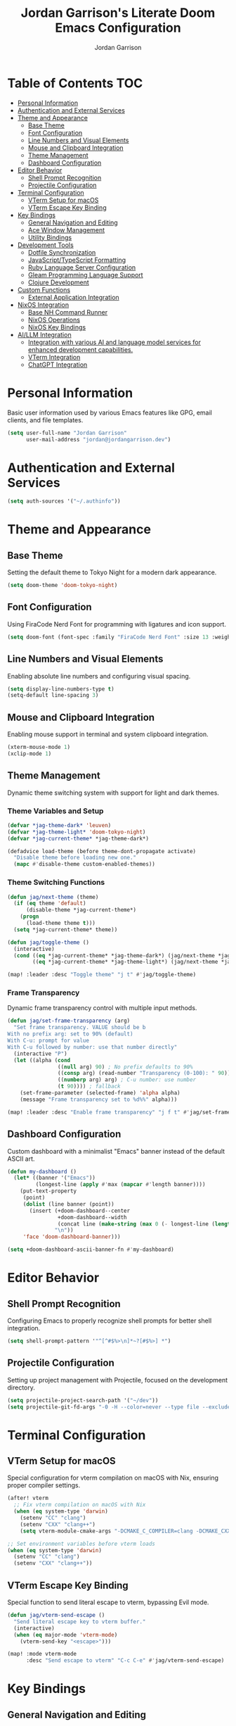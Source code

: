 #+TITLE: Jordan Garrison's Literate Doom Emacs Configuration
#+AUTHOR: Jordan Garrison
#+EMAIL: jordan@jordangarrison.dev
#+STARTUP: overview
#+PROPERTY: header-args:emacs-lisp :tangle yes :comments both

* Table of Contents :TOC:
- [[#personal-information][Personal Information]]
- [[#authentication-and-external-services][Authentication and External Services]]
- [[#theme-and-appearance][Theme and Appearance]]
  - [[#base-theme][Base Theme]]
  - [[#font-configuration][Font Configuration]]
  - [[#line-numbers-and-visual-elements][Line Numbers and Visual Elements]]
  - [[#mouse-and-clipboard-integration][Mouse and Clipboard Integration]]
  - [[#theme-management][Theme Management]]
  - [[#dashboard-configuration][Dashboard Configuration]]
- [[#editor-behavior][Editor Behavior]]
  - [[#shell-prompt-recognition][Shell Prompt Recognition]]
  - [[#projectile-configuration][Projectile Configuration]]
- [[#terminal-configuration][Terminal Configuration]]
  - [[#vterm-setup-for-macos][VTerm Setup for macOS]]
  - [[#vterm-escape-key-binding][VTerm Escape Key Binding]]
- [[#key-bindings][Key Bindings]]
  - [[#general-navigation-and-editing][General Navigation and Editing]]
  - [[#ace-window-management][Ace Window Management]]
  - [[#utility-bindings][Utility Bindings]]
- [[#development-tools][Development Tools]]
  - [[#dotfile-synchronization][Dotfile Synchronization]]
  - [[#javascripttypescript-formatting][JavaScript/TypeScript Formatting]]
  - [[#ruby-language-server-configuration][Ruby Language Server Configuration]]
  - [[#gleam-programming-language-support][Gleam Programming Language Support]]
  - [[#clojure-development][Clojure Development]]
- [[#custom-functions][Custom Functions]]
  - [[#external-application-integration][External Application Integration]]
- [[#nixos-integration][NixOS Integration]]
  - [[#base-nh-command-runner][Base NH Command Runner]]
  - [[#nixos-operations][NixOS Operations]]
  - [[#nixos-key-bindings][NixOS Key Bindings]]
- [[#aillm-integration][AI/LLM Integration]]
  - [[#integration-with-various-ai-and-language-model-services-for-enhanced-development-capabilities][Integration with various AI and language model services for enhanced development capabilities.]]
  - [[#vterm-integration][VTerm Integration]]
  - [[#chatgpt-integration][ChatGPT Integration]]

* Personal Information
Basic user information used by various Emacs features like GPG, email clients, and file templates.

#+begin_src emacs-lisp
(setq user-full-name "Jordan Garrison"
      user-mail-address "jordan@jordangarrison.dev")
#+end_src

* Authentication and External Services

#+begin_src emacs-lisp
(setq auth-sources '("~/.authinfo"))
#+end_src

* Theme and Appearance

** Base Theme
Setting the default theme to Tokyo Night for a modern dark appearance.

#+begin_src emacs-lisp
(setq doom-theme 'doom-tokyo-night)
#+end_src

** Font Configuration

Using FiraCode Nerd Font for programming with ligatures and icon support.

#+begin_src emacs-lisp
(setq doom-font (font-spec :family "FiraCode Nerd Font" :size 13 :weight 'semibold))
#+end_src

** Line Numbers and Visual Elements
Enabling absolute line numbers and configuring visual spacing.

#+begin_src emacs-lisp
(setq display-line-numbers-type t)
(setq-default line-spacing 3)
#+end_src

** Mouse and Clipboard Integration
Enabling mouse support in terminal and system clipboard integration.

#+begin_src emacs-lisp
(xterm-mouse-mode 1)
(xclip-mode 1)
#+end_src

** Theme Management

Dynamic theme switching system with support for light and dark themes.

*** Theme Variables and Setup

#+begin_src emacs-lisp
(defvar *jag-theme-dark* 'leuven)
(defvar *jag-theme-light* 'doom-tokyo-night)
(defvar *jag-current-theme* *jag-theme-dark*)

(defadvice load-theme (before theme-dont-propagate activate)
  "Disable theme before loading new one."
  (mapc #'disable-theme custom-enabled-themes))
#+end_src

*** Theme Switching Functions

#+begin_src emacs-lisp
(defun jag/next-theme (theme)
  (if (eq theme 'default)
      (disable-theme *jag-current-theme*)
    (progn
      (load-theme theme t)))
  (setq *jag-current-theme* theme))

(defun jag/toggle-theme ()
  (interactive)
  (cond ((eq *jag-current-theme* *jag-theme-dark*) (jag/next-theme *jag-theme-light*))
        ((eq *jag-current-theme* *jag-theme-light*) (jag/next-theme *jag-theme-dark*))))

(map! :leader :desc "Toggle theme" "j t" #'jag/toggle-theme)
#+end_src

*** Frame Transparency

Dynamic frame transparency control with multiple input methods.

#+begin_src emacs-lisp
(defun jag/set-frame-transparency (arg)
  "Set frame transparency. VALUE should be b
With no prefix arg: set to 90% (default)
With C-u: prompt for value
With C-u followed by number: use that number directly"
  (interactive "P")
  (let ((alpha (cond
                ((null arg) 90) ; No prefix defaults to 90%
                ((consp arg) (read-number "Transparency (0-100): " 90)) ; C-u but no number prompts for the number
                ((numberp arg) arg) ; C-u number: use number
                (t 90)))) ; fallback
    (set-frame-parameter (selected-frame) 'alpha alpha)
    (message "Frame transparency set to %d%%" alpha)))

(map! :leader :desc "Enable frame transparency" "j f t" #'jag/set-frame-transparency)
#+end_src

** Dashboard Configuration

Custom dashboard with a minimalist "Emacs" banner instead of the default ASCII art.

#+begin_src emacs-lisp
(defun my-dashboard ()
  (let* ((banner '("Emacs"))
         (longest-line (apply #'max (mapcar #'length banner))))
    (put-text-property
     (point)
     (dolist (line banner (point))
       (insert (+doom-dashboard--center
                +doom-dashboard--width
                (concat line (make-string (max 0 (- longest-line (length line))) 32)))
               "\n"))
     'face 'doom-dashboard-banner)))

(setq +doom-dashboard-ascii-banner-fn #'my-dashboard)
#+end_src

* Editor Behavior
** Shell Prompt Recognition
Configuring Emacs to properly recognize shell prompts for better shell integration.

#+begin_src emacs-lisp
(setq shell-prompt-pattern '"^[^#$%>\n]*~?[#$%>] *")
#+end_src

** Projectile Configuration
Setting up project management with Projectile, focused on the development directory.

#+begin_src emacs-lisp
(setq projectile-project-search-path '("~/dev"))
(setq projectile-git-fd-args "-0 -H --color=never --type file --exclude .git --strip-cwd-prefix")
#+end_src

* Terminal Configuration

** VTerm Setup for macOS
Special configuration for vterm compilation on macOS with Nix, ensuring proper compiler settings.

#+begin_src emacs-lisp
(after! vterm
  ;; Fix vterm compilation on macOS with Nix
  (when (eq system-type 'darwin)
    (setenv "CC" "clang")
    (setenv "CXX" "clang++")
    (setq vterm-module-cmake-args "-DCMAKE_C_COMPILER=clang -DCMAKE_CXX_COMPILER=clang++")))

;; Set environment variables before vterm loads
(when (eq system-type 'darwin)
  (setenv "CC" "clang")
  (setenv "CXX" "clang++"))
#+end_src

** VTerm Escape Key Binding
Special function to send literal escape to vterm, bypassing Evil mode.

#+begin_src emacs-lisp
(defun jag/vterm-send-escape ()
  "Send literal escape key to vterm buffer."
  (interactive)
  (when (eq major-mode 'vterm-mode)
    (vterm-send-key "<escape>")))

(map! :mode vterm-mode
      :desc "Send escape to vterm" "C-c C-e" #'jag/vterm-send-escape)
#+end_src

* Key Bindings
** General Navigation and Editing

#+begin_src emacs-lisp
(map! :leader :desc "Expand Region" "e e" #'er/expand-region)
(map! :leader :desc "Find File Other Window" "f o " #'find-file-other-window)
(map! :leader :desc "Switch other Frame" "w f" #'other-frame)
(map! :leader :desc "Maximize Frame" "w m f" #'toggle-frame-maximized)
(map! :leader :desc "Maximize Frame" "w m v" #'toggle-frame-fullscreen)
(map! :leader :desc "Shell command" "j s" #'shell-command)
(map! :leader :desc "Comment line" "j /" #'comment-line)
#+end_src

** Ace Window Management
Quick window operations using Ace for visual selection.

#+begin_src emacs-lisp
(map! :leader :desc "Ace select window" "j w" #'ace-select-window)
(map! :leader :desc "Ace swap window" "j s" #'ace-swap-window)
(map! :leader :desc "Ace delete windows" "j d" #'ace-delete-window)
(map! :leader :desc "Ace delete other windows" "j D" #'ace-delete-other-windows)
#+end_src

** Utility Bindings

#+begin_src emacs-lisp
(map! :leader :desc "Kill buffer and delete window" "d d" #'kill-buffer-and-window)
(map! :leader :desc "Open in external app" "o o" #'open-in-external-app)
#+end_src

* Development Tools
** Dotfile Synchronization
Custom function to sync dotfiles with a git repository.

#+begin_src emacs-lisp
(defun jag/dotfile-sync (&optional commit-message)
  (interactive "sCommit Message: ")
  (message
   (shell-command-to-string
    (concat "~/.dotfiles/scripts/dotfile-sync "
            (shell-quote-argument commit-message)))))

(map! :leader :desc "Sync the dotfiles" "j j" 'jag/dotfile-sync)
#+end_src

** JavaScript/TypeScript Formatting
Automatically enabling Prettier for JavaScript-related modes.

#+begin_src emacs-lisp
(add-hook! 'js2-mode-hook #'prettier-js-mode)
(add-hook! 'web-mode-hook #'prettier-js-mode)
(add-hook! 'typescript-mode-hook #'prettier-js-mode)
(add-hook! 'json-mode-hook #'prettier-js-mode)
#+end_src

** Ruby Language Server Configuration
An intelligent Ruby LSP configuration that automatically detects and uses the best available Ruby language server for each project.

*** Helper Functions

#+begin_src emacs-lisp
(defun jag/ruby-lsp-server-available-p (server-command)
  "Check if a Ruby LSP server command is available and working."
  (let ((cmd (if (listp server-command) server-command (list server-command))))
    (condition-case nil
        (and (executable-find (car cmd))
             ;; Test if the command actually works
             (zerop (apply #'call-process (car cmd) nil nil nil
                           (append (cdr cmd) '("--help")))))
      (error nil))))

(defun jag/detect-ruby-lsp-server ()
  "Detect the best available Ruby LSP server for the current project."
  (cond
   ;; First try bundle exec solargraph (project-specific)
   ((and (file-exists-p "Gemfile")
         (jag/ruby-lsp-server-available-p '("bundle" "exec" "solargraph")))
    '(bundle-solargraph . ("bundle" "exec" "solargraph" "stdio")))

   ;; Then try global solargraph
   ((jag/ruby-lsp-server-available-p "solargraph")
    '(solargraph . ("solargraph" "stdio")))

   ;; Try ruby-lsp (if available)
   ((and (file-exists-p "Gemfile")
         (jag/ruby-lsp-server-available-p '("bundle" "exec" "ruby-lsp")))
    '(bundle-ruby-lsp . ("bundle" "exec" "ruby-lsp")))

   ((jag/ruby-lsp-server-available-p "ruby-lsp")
    '(ruby-lsp . ("ruby-lsp")))

   ;; Fall back to typeprof if it's working
   ((jag/ruby-lsp-server-available-p "typeprof")
    ;; Test if typeprof can actually start without dependency errors
    (condition-case nil
        (progn
          (call-process "typeprof" nil nil nil "--version")
          '(typeprof . ("typeprof" "--lsp")))
      (error nil)))

   ;; No working LSP server found
   (t nil)))
#+end_src

*** LSP Client Registration

#+begin_src emacs-lisp
(after! lsp-mode
  ;; Register our intelligent Ruby LSP client
  (lsp-register-client
   (make-lsp-client
    :new-connection (lsp-stdio-connection
                     (lambda ()
                       (let ((server-info (jag/detect-ruby-lsp-server)))
                         (if server-info
                             (progn
                               (message "Using Ruby LSP server: %s" (car server-info))
                               (cdr server-info))
                           (error "No working Ruby LSP server found")))))
    :major-modes '(ruby-mode)
    :priority 30  ; Higher priority than default servers
    :server-id 'ruby-intelligent
    :multi-root t
    :initialization-options
    (lambda ()
      (let ((server-info (jag/detect-ruby-lsp-server)))
        (pcase (car server-info)
          ('bundle-solargraph
           (list :diagnostics t :completion t :hover t :formatting t))
          ('solargraph
           (list :diagnostics t :completion t :hover t :formatting t))
          ('bundle-ruby-lsp
           (list :enabledFeatures ["diagnostics" "formatting" "completion" "hover"]))
          ('ruby-lsp
           (list :enabledFeatures ["diagnostics" "formatting" "completion" "hover"]))
          ('typeprof
           (list))
          (_ (list))))))))
#+end_src

*** Ruby Mode Configuration

#+begin_src emacs-lisp
(after! ruby-mode
  (add-hook 'ruby-mode-hook
            (lambda ()
              ;; Disable the default typeprof-ls client to prevent conflicts
              (setq-local lsp-disabled-clients '(typeprof-ls))
              ;; Show which LSP server we're using
              (let ((server-info (jag/detect-ruby-lsp-server)))
                (if server-info
                    (message "Ruby LSP: Using %s" (car server-info))
                  (message "Ruby LSP: No working server found")))
              (lsp-deferred))))
#+end_src

** Gleam Programming Language Support

#+begin_src emacs-lisp
(after! treesit
  (add-to-list 'auto-mode-alist '("\\.gleam$" . gleam-ts-mode)))

(after! gleam-ts-mode
  (unless (treesit-language-available-p 'gleam)
    ;; compile the treesit grammar file the first time
    (gleam-ts-install-grammar)))
#+end_src

** Clojure Development

#+begin_src emacs-lisp
(map! :leader :desc "Format buffer" "m j f" #'cider-format-buffer)
#+end_src

* Custom Functions

This section contains various utility functions that enhance the development workflow.

** External Application Integration
Function to open files in their default external applications from within Emacs.

#+begin_src emacs-lisp
(defun open-in-external-app (&optional @fname)
  "Open the current file or dired marked files in external app.
The app is chosen from your OS's preference.

When called in emacs lisp, if @fname is given, open that.

URL `http://ergoemacs.org/emacs/emacs_dired_open_file_in_ext_apps.html'
Version 2019-11-04"
  (interactive)
  (let* (
         ($file-list
          (if @fname
              (progn (list @fname))
            (if (string-equal major-mode "dired-mode")
                (dired-get-marked-files)
              (list (buffer-file-name)))))
         ($do-it-p (if (<= (length $file-list) 5)
                       t
                     (y-or-n-p "Open more than 5 files? "))))
    (when $do-it-p
      (cond
       ((string-equal system-type "windows-nt")
        (mapc
         (lambda ($fpath)
           (w32-shell-execute "open" $fpath)) $file-list))
       ((string-equal system-type "darwin")
        (mapc
         (lambda ($fpath)
           (shell-command
            (concat "open " (shell-quote-argument $fpath))))  $file-list))
       ((string-equal system-type "gnu/linux")
        (mapc
         (lambda ($fpath) (let ((process-connection-type nil))
                            (start-process "" nil "xdg-open" $fpath))) $file-list))))))
#+end_src

* NixOS Integration

Custom functions for managing NixOS configurations directly from Emacs, providing a seamless development experience.

** Base NH Command Runner

#+begin_src emacs-lisp
(defun jag/run-nh-command (command description &optional on-success)
  "Run an nh command with output buffer display and optional success callback."
  (let ((buffer-name (format "*%s*" description)))
    ;; Create and display buffer in vertical split
    (let ((buf (get-buffer-create buffer-name)))
      (with-current-buffer buf
        (setq buffer-read-only nil)
        (erase-buffer)
        (insert (format "Running %s...\n" description))
        (setq buffer-read-only t))
      ;; Open in vertical split
      (split-window-right)
      (other-window 1)
      (switch-to-buffer buf)
      ;; Make buffer dismissable with 'q'
      (local-set-key (kbd "q") 'delete-window))

    ;; Start the process
    (let ((proc (start-process
                 description
                 buffer-name
                 "bash"
                 "-c"
                 (format "cd ~/dev/jordangarrison/nix-config && %s" command))))
      (set-process-filter proc
                          (lambda (process output)
                            (with-current-buffer (process-buffer process)
                              (let ((inhibit-read-only t))
                                (goto-char (point-max))
                                ;; Apply ANSI color codes
                                (insert (ansi-color-apply output))))))
      (set-process-sentinel proc
                            (lambda (process event)
                              (when (string-match "finished" event)
                                (with-current-buffer (process-buffer process)
                                  (let ((inhibit-read-only t))
                                    (goto-char (point-max))
                                    (insert (format "\n%s complete!\n" description))))
                                (when on-success
                                  (funcall on-success))))))))
#+end_src

** NixOS Operations

#+begin_src emacs-lisp
(defun jag/nix-os-build ()
  "Build the NixOS configuration without switching."
  (interactive)
  (jag/run-nh-command "nh os build --no-nom ." "nix-os-build"))

(defun jag/nix-os-test ()
  "Test the NixOS configuration."
  (interactive)
  (jag/run-nh-command "nh os test --no-nom ." "nix-os-test"))

(defun jag/nix-os-switch ()
  "Switch to the NixOS configuration."
  (interactive)
  (jag/run-nh-command "nh os switch --no-nom ." "nix-os-switch"))

(defun jag/nix-emacs-reload ()
  "Reload the nix emacs setup because home manager sucks with editor config reloads"
  (interactive)
  (message "Starting nix reload process...")
  (jag/run-nh-command
   "nh os test --no-nom . && doom sync"
   "nix-emacs-reload"
   (lambda ()
     (when (y-or-n-p "Nix reload complete. Restart Emacs? ")
       (doom/restart-and-restore)))))
#+end_src

** NixOS Key Bindings

#+begin_src emacs-lisp
(map! :leader :desc "nh os build ." "j n b" #'jag/nix-os-build)
(map! :leader :desc "nh os test ." "j n t" #'jag/nix-os-test)
(map! :leader :desc "nh os switch ." "j n s" #'jag/nix-os-switch)
(map! :leader :desc "nh os test . + doom sync" "j n e" #'jag/nix-emacs-reload)
#+end_src

* AI/LLM Integration

** Integration with various AI and language model services for enhanced development capabilities.

#+begin_src emacs-lisp
(gptel-make-gh-copilot "Copilot")
#+end_src

** VTerm Integration
Functions to send code regions to vterm for quick execution.

#+begin_src emacs-lisp
(defun jag/send-to-vterm (text)
  "Send TEXT to vterm buffer."
  (interactive "MText to send: ")
  (let ((vterm-buf (get-buffer "*vterm*")))
    (if vterm-buf
        (with-current-buffer vterm-buf
          (vterm-send-string text)))
    (message "No *vterm* buffer found")))

(defun jag/send-region-to-vterm (start end)
  "Send the region between START and END to the current vterm buffer."
  (interactive "r")
  (let ((text (buffer-substring-no-properties start end)))
    (jag/send-to-vterm text)))

(map! :leader :desc "Send code to vterm" "j a t" #'jag/send-region-to-vterm)
#+end_src

** ChatGPT Integration

#+begin_src emacs-lisp
(use-package! chatgpt
  :defer t
  :bind ("C-c q" . chatgpt-query))
#+end_src
